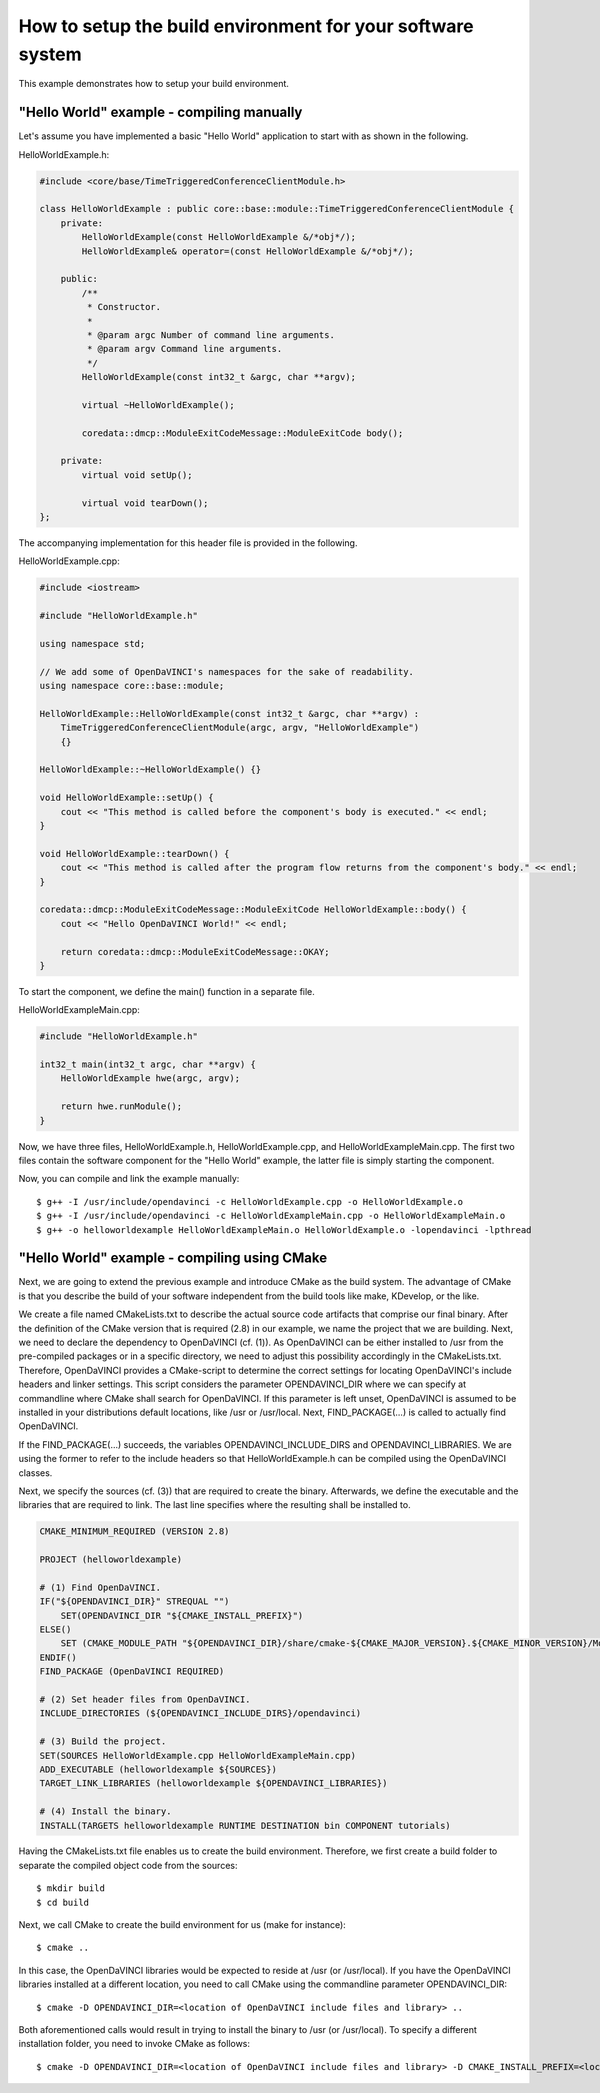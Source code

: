 How to setup the build environment for your software system
^^^^^^^^^^^^^^^^^^^^^^^^^^^^^^^^^^^^^^^^^^^^^^^^^^^^^^^^^^^

This example demonstrates how to setup your build environment.

"Hello World" example - compiling manually
""""""""""""""""""""""""""""""""""""""""""

Let's assume you have implemented a basic "Hello World" application
to start with as shown in the following.

HelloWorldExample.h:

.. code-block:: c++

    #include <core/base/TimeTriggeredConferenceClientModule.h>

    class HelloWorldExample : public core::base::module::TimeTriggeredConferenceClientModule {
        private:
            HelloWorldExample(const HelloWorldExample &/*obj*/);
            HelloWorldExample& operator=(const HelloWorldExample &/*obj*/);

        public:
            /**
             * Constructor.
             *
             * @param argc Number of command line arguments.
             * @param argv Command line arguments.
             */
            HelloWorldExample(const int32_t &argc, char **argv);

            virtual ~HelloWorldExample();

            coredata::dmcp::ModuleExitCodeMessage::ModuleExitCode body();

        private:
            virtual void setUp();

            virtual void tearDown();
    };

The accompanying implementation for this header file is provided in the following.

HelloWorldExample.cpp:

.. code-block:: c++

    #include <iostream>

    #include "HelloWorldExample.h"

    using namespace std;

    // We add some of OpenDaVINCI's namespaces for the sake of readability.
    using namespace core::base::module;

    HelloWorldExample::HelloWorldExample(const int32_t &argc, char **argv) :
        TimeTriggeredConferenceClientModule(argc, argv, "HelloWorldExample")
        {}

    HelloWorldExample::~HelloWorldExample() {}

    void HelloWorldExample::setUp() {
        cout << "This method is called before the component's body is executed." << endl;
    }

    void HelloWorldExample::tearDown() {
        cout << "This method is called after the program flow returns from the component's body." << endl;
    }

    coredata::dmcp::ModuleExitCodeMessage::ModuleExitCode HelloWorldExample::body() {
        cout << "Hello OpenDaVINCI World!" << endl;

        return coredata::dmcp::ModuleExitCodeMessage::OKAY;
    }

To start the component, we define the main() function in a separate file.

HelloWorldExampleMain.cpp:

.. code-block:: c++

    #include "HelloWorldExample.h"

    int32_t main(int32_t argc, char **argv) {
        HelloWorldExample hwe(argc, argv);

        return hwe.runModule();
    }

Now, we have three files, HelloWorldExample.h, HelloWorldExample.cpp, and
HelloWorldExampleMain.cpp. The first two files contain the software component for
the "Hello World" example, the latter file is simply starting the component.

Now, you can compile and link the example manually::

    $ g++ -I /usr/include/opendavinci -c HelloWorldExample.cpp -o HelloWorldExample.o
    $ g++ -I /usr/include/opendavinci -c HelloWorldExampleMain.cpp -o HelloWorldExampleMain.o
    $ g++ -o helloworldexample HelloWorldExampleMain.o HelloWorldExample.o -lopendavinci -lpthread


"Hello World" example - compiling using CMake
"""""""""""""""""""""""""""""""""""""""""""""

Next, we are going to extend the previous example and introduce CMake as
the build system. The advantage of CMake is that you describe the build
of your software independent from the build tools like make, KDevelop,
or the like.

We create a file named CMakeLists.txt to describe the actual source code
artifacts that comprise our final binary. After the definition of the
CMake version that is required (2.8) in our example, we name the project
that we are building. Next, we need to declare the dependency to
OpenDaVINCI (cf. (1)). As OpenDaVINCI can be either installed to /usr
from the pre-compiled packages or in a specific directory, we need to
adjust this possibility accordingly in the CMakeLists.txt. Therefore,
OpenDaVINCI provides a CMake-script to determine the correct settings
for locating OpenDaVINCI's include headers and linker settings. This
script considers the parameter OPENDAVINCI_DIR where we can specify
at commandline where CMake shall search for OpenDaVINCI. If this
parameter is left unset, OpenDaVINCI is assumed to be installed in
your distributions default locations, like /usr or /usr/local.
Next, FIND_PACKAGE(...) is called to actually find OpenDaVINCI.

If the FIND_PACKAGE(...) succeeds, the variables OPENDAVINCI_INCLUDE_DIRS
and OPENDAVINCI_LIBRARIES. We are using the former to refer to the
include headers so that HelloWorldExample.h can be compiled using the
OpenDaVINCI classes.

Next, we specify the sources (cf. (3)) that are required to create
the binary. Afterwards, we define the executable and the libraries
that are required to link. The last line specifies where the resulting
shall be installed to.

.. code-block::

    CMAKE_MINIMUM_REQUIRED (VERSION 2.8)

    PROJECT (helloworldexample)

    # (1) Find OpenDaVINCI.
    IF("${OPENDAVINCI_DIR}" STREQUAL "")
        SET(OPENDAVINCI_DIR "${CMAKE_INSTALL_PREFIX}")
    ELSE()
        SET (CMAKE_MODULE_PATH "${OPENDAVINCI_DIR}/share/cmake-${CMAKE_MAJOR_VERSION}.${CMAKE_MINOR_VERSION}/Modules" ${CMAKE_MODULE_PATH})
    ENDIF()
    FIND_PACKAGE (OpenDaVINCI REQUIRED)

    # (2) Set header files from OpenDaVINCI.
    INCLUDE_DIRECTORIES (${OPENDAVINCI_INCLUDE_DIRS}/opendavinci)

    # (3) Build the project.
    SET(SOURCES HelloWorldExample.cpp HelloWorldExampleMain.cpp)
    ADD_EXECUTABLE (helloworldexample ${SOURCES})
    TARGET_LINK_LIBRARIES (helloworldexample ${OPENDAVINCI_LIBRARIES}) 

    # (4) Install the binary.
    INSTALL(TARGETS helloworldexample RUNTIME DESTINATION bin COMPONENT tutorials)

Having the CMakeLists.txt file enables us to create the build environment.
Therefore, we first create a build folder to separate the compiled object
code from the sources::

    $ mkdir build
    $ cd build

Next, we call CMake to create the build environment for us (make for instance)::

    $ cmake ..

In this case, the OpenDaVINCI libraries would be expected to reside at /usr
(or /usr/local). If you have the OpenDaVINCI libraries installed at a different
location, you need to call CMake using the commandline parameter OPENDAVINCI_DIR::

    $ cmake -D OPENDAVINCI_DIR=<location of OpenDaVINCI include files and library> ..

Both aforementioned calls would result in trying to install the binary to /usr
(or /usr/local). To specify a different installation folder, you need to invoke
CMake as follows::

    $ cmake -D OPENDAVINCI_DIR=<location of OpenDaVINCI include files and library> -D CMAKE_INSTALL_PREFIX=<location where you want to install the binaries> ..

